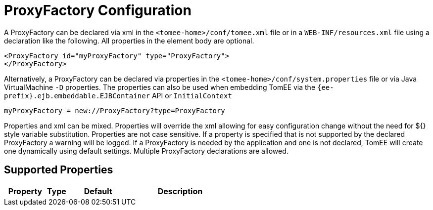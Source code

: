 = ProxyFactory Configuration
:index-group: Unrevised
:jbake-date: 2018-12-05
:jbake-type: page
:jbake-status: published
:supported-properties-table-layout: cols="2,1,3,5",options="header"

A ProxyFactory can be declared via xml in the `<tomee-home>/conf/tomee.xml` file or in a `WEB-INF/resources.xml` file using a declaration like the following.
All properties in the element body are optional.

[source,xml]
----
<ProxyFactory id="myProxyFactory" type="ProxyFactory">
</ProxyFactory>
----

Alternatively, a ProxyFactory can be declared via properties in the `<tomee-home>/conf/system.properties` file or via Java VirtualMachine `-D` properties.
The properties can also be used when embedding TomEE via the `{ee-prefix}.ejb.embeddable.EJBContainer` API or `InitialContext`

[source,properties]
----
myProxyFactory = new://ProxyFactory?type=ProxyFactory
----

Properties and xml can be mixed.
Properties will override the xml allowing for easy configuration change without the need for ${} style variable substitution.
Properties are not case sensitive.
If a property is specified that is not supported by the declared ProxyFactory a warning will be logged.
If a ProxyFactory is needed by the application and one is not declared, TomEE will create one dynamically using default settings.
Multiple ProxyFactory declarations are allowed.

== Supported Properties

[{supported-properties-table-layout}]
|===

|Property

|Type

|Default

|Description
|===


